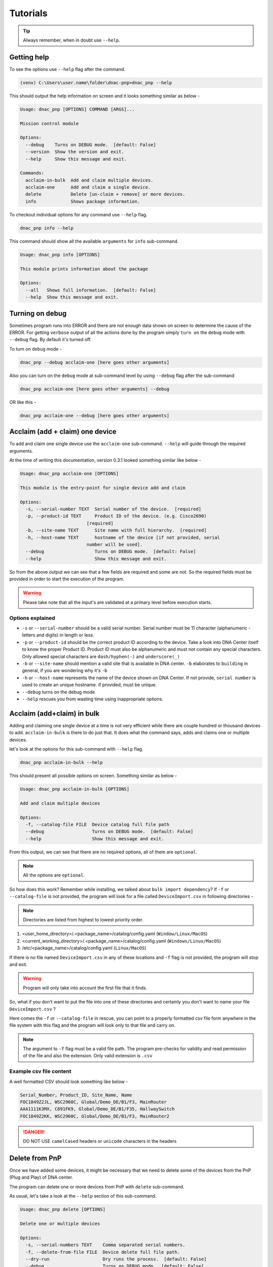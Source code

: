 Tutorials
=========

.. tip::

   Always remember, when in doubt use ``--help``.

Getting help
------------
To see the options use ``--help`` flag after the command.

.. code-block:: batch

   (venv) C:\Users\user.name\folder\dnac-pnp>dnac_pnp --help

This should output the help information on screen and it
looks something similar as below -

.. code-block:: batch

   Usage: dnac_pnp [OPTIONS] COMMAND [ARGS]...

   Mission control module

   Options:
     --debug    Turns on DEBUG mode.  [default: False]
     --version  Show the version and exit.
     --help     Show this message and exit.

   Commands:
     acclaim-in-bulk  Add and claim multiple devices.
     acclaim-one      Add and claim a single device.
     delete           Delete [un-claim + remove] or more devices.
     info             Shows package information.

To checkout individual options for any command use ``--help`` flag.

.. code-block:: batch

   dnac_pnp info --help

This command should show all the available ``arguments`` for ``info``
sub-command.

.. code-block:: batch

   Usage: dnac_pnp info [OPTIONS]

   This module prints information about the package

   Options:
     --all   Shows full information.  [default: False]
     --help  Show this message and exit.

Turning on debug
----------------

Sometimes program runs into ERROR and there are not enough data shown
on screen to determine the cause of the ERROR. For getting ``verbose`` output
of all the actions done by the program simply ``turn on`` the ``debug`` mode
with ``--debug`` flag. By default it's turned off.

To turn on ``debug`` mode -

.. code-block:: batch

   dnac_pnp --debug acclaim-one [here goes other arguments]

Also you can turn on the ``debug`` mode at sub-command level by using ``--debug``
flag after the sub-command

.. code-block:: batch

   dnac_pnp acclaim-one [here goes other arguments] --debug

OR like this -

.. code-block:: batch

    dnac_pnp acclaim-one --debug [here goes other arguments]

Acclaim (add + claim) one device
--------------------------------

To add and claim one single device use the ``acclaim-one`` sub-command. ``--help``
will guide through the required arguments.

At the time of writing this documentation, version 0.3.1 looked something similar
like below -

.. code-block:: batch

   Usage: dnac_pnp acclaim-one [OPTIONS]

   This module is the entry-point for single device add and claim

   Options:
     -s, --serial-number TEXT  Serial number of the device.  [required]
     -p, --product-id TEXT     Product ID of the device. (e.g. Cisco2690)
                            [required]
     -b, --site-name TEXT      Site name with full hierarchy.  [required]
     -h, --host-name TEXT      hostname of the device [if not provided, serial
                            number will be used].
     --debug                   Turns on DEBUG mode.  [default: False]
     --help                    Show this message and exit.

So from the above output we can see that a few fields are required and some are
not. So the required fields must be provided in order to start the execution
of the program.

.. warning::

   Please take note that all the input's are validated at a primary level before
   execution starts.

Options explained
^^^^^^^^^^^^^^^^^

- ``-s`` or ``--serial-number`` should be a valid serial number. Serial number
  must be 11 character (alphanumeric - letters and digits) in length or less.

- ``-p`` or ``--product-id`` should be the correct product ID according to the
  device. Take a look into DNA Center itself to know the proper Product ID. Product
  ID must also be alphanumeric and must not contain any special characters. Only
  allowed special characters are ``dash/hyphen(-)`` and  ``underscore(_)``

- ``-b`` or ``--site-name`` should mention a valid site that is available in DNA
  center. ``-b`` elaborates to ``building`` in general, if you are wondering why
  it's ``-b``

- ``-h`` or ``--host-name`` represents the name of the device shown on DNA Center.
  If not provide, ``serial number`` is used to create an unique hostname. if
  provided, must be unique.

- ``--debug`` turns on the debug mode

- ``--help`` rescues you from wasting time using inappropriate options.

Acclaim (add+claim) in bulk
---------------------------

Adding and claiming one single device at a time is not very efficient while there are
couple hundred or thousand devices to add. ``acclaim-in-bulk`` is there to do just
that. It does what the command says, adds and claims one or multiple devices.

let's look at the options for this sub-command with ``--help`` flag.

.. code-block:: batch

   dnac_pnp acclaim-in-bulk --help

This should present all possible options on screen. Something similar as below -

.. code-block:: batch

   Usage: dnac_pnp acclaim-in-bulk [OPTIONS]

   Add and claim multiple devices

   Options:
     -f, --catalog-file FILE  Device catalog full file path
     --debug                  Turns on DEBUG mode.  [default: False]
     --help                   Show this message and exit.

From this output, we can see that there are no required options, all of them are
``optional``.

.. note::

   All the options are ``optional``.

So how does this work? Remember while installing, we talked about
``bulk import dependency``? If ``-f`` or ``--catalog-file`` is not provided,
the program will look for a file called ``DeviceImport.csv`` in following directories -

.. note::

   Directories are listed from highest to lowest priority order.

1. <user_home_directory>/.<package_name>/catalog/config.yaml (``Window/Linux/MacOS``)
2. <current_working_directory>/.<package_name>/catalog/config.yaml (``Windows/Linux/MacOS``)
3. /etc/<package_name>/catalog/config.yaml (``Linux/MacOS``)

If there is no file named ``DeviceImport.csv`` in any of these locations and ``-f`` flag
is not provided, the program will stop and exit.

.. warning::

   Program will only take into account the first file that it finds.

So, what if you don't want to put the file into one of these directories and certainly
you don't want to name your file ``DeviceImport.csv`` ?

Here comes the ``-f`` or ``--catalog-file`` in rescue, you can point to a properly
formatted csv file form anywhere in the file system with this flag and the program will
look only to that file and carry on.

.. note::

   The argument to ``-f`` flag must be a valid file path. The program pre-checks for
   validity and read permission of the file and also the extension. Only valid extension
   is ``.csv``

Example csv file content
^^^^^^^^^^^^^^^^^^^^^^^^

A well formatted CSV should look something like below -

.. code-block:: shell

   Serial_Number, Product_ID, Site_Name, Name
   FOC1849Z2JL, WSC2960C, Global/Demo_DE/B1/F3, MainRouter
   AAA1111K3MX, C891FK9, Global/Demo_DE/B1/F35, HallwaySwitch
   FOC1849Z2KK, WSC2960C, Global/Demo_DE/B1/F3, MainRouter2

.. danger::

   DO NOT USE ``camelCased`` headers or ``unicode`` characters in the headers

Delete from PnP
---------------

Once we have added some devices, it might be necessary that we need to delete
some of the devices from the PnP (Plug and Play) of DNA center.

The program can delete one or more devices from PnP with ``delete``
sub-command.

As usual, let's take a look at the ``--help`` section of this sub-command.

.. code-block:: batch

   Usage: dnac_pnp delete [OPTIONS]

   Delete one or multiple devices

   Options:
     -s, --serial-numbers TEXT    Comma separated serial numbers.
     -f, --delete-from-file FILE  Device delete full file path.
     --dry-run                    Dry runs the process.  [default: False]
     --debug                      Turns on DEBUG mode.  [default: False]
     --help                       Show this message and exit.
